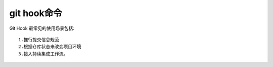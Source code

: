 git hook命令
======================

Git Hook 最常见的使用场景包括::

  1.推行提交信息规范
  2.根据仓库状态来改变项目环境
  3.接入持续集成工作流。


